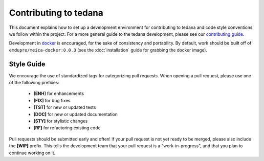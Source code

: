 Contributing to tedana
======================

This document explains how to set up a development environment for contributing to tedana
and code style conventions we follow within the project.
For a more general guide to the tedana development, please see our `contributing guide`_.

Development in docker_ is encouraged, for the sake of consistency and portability.
By default, work should be built off of ``emdupre/meica-docker:0.0.3``
(see the :doc:`installation` guide for grabbing the docker image).

.. _contributing guide: https://github.com/ME-ICA/tedana/blob/master/CONTRIBUTING.md
.. _docker: https://www.docker.com/

Style Guide
-----------

We encourage the use of standardized tags for categorizing pull requests.
When opening a pull request, please use one of the following prefixes:

    + **[ENH]** for enhancements
    + **[FIX]** for bug fixes
    + **[TST]** for new or updated tests
    + **[DOC]** for new or updated documentation
    + **[STY]** for stylistic changes
    + **[RF]** for refactoring existing code

Pull requests should be submitted early and often!
If your pull request is not yet ready to be merged, please also include the **[WIP]** prefix.
This tells the development team that your pull request is a "work-in-progress",
and that you plan to continue working on it.
